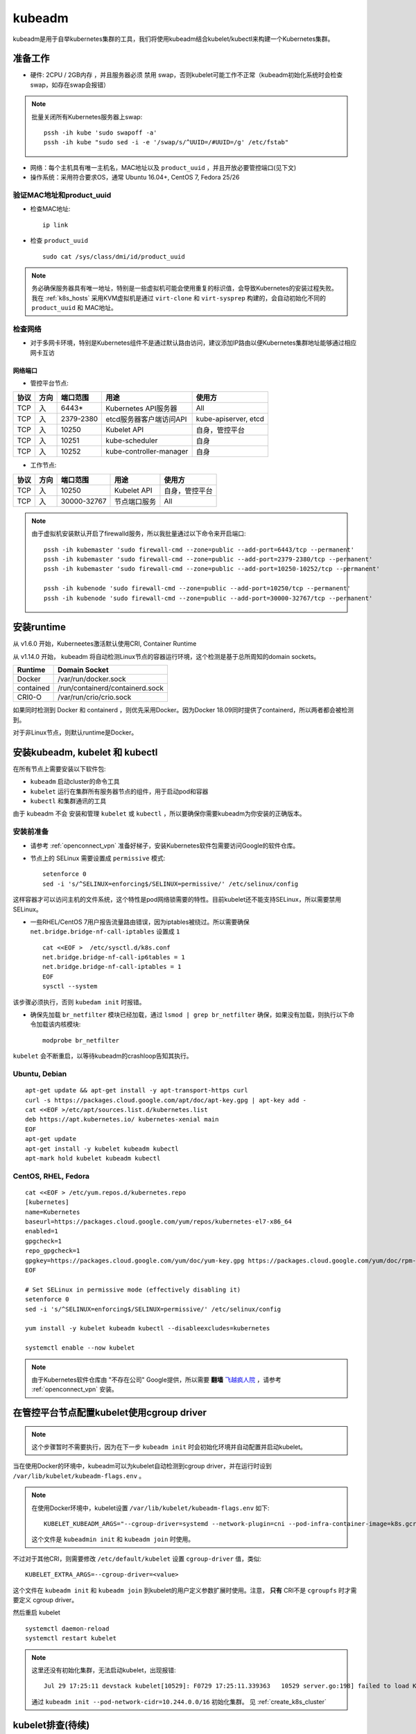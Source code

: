 .. _kubeadm:

===========
kubeadm
===========

kubeadm是用于自举kubernetes集群的工具，我们将使用kubeadm结合kubelet/kubectl来构建一个Kubernetes集群。

准备工作
==========

- 硬件: 2CPU / 2GB内存 ，并且服务器必须 ``禁用`` swap，否则kubelet可能工作不正常（kubeadm初始化系统时会检查swap，如存在swap会报错）

.. note::

   批量关闭所有Kubernetes服务器上swap::

      pssh -ih kube 'sudo swapoff -a'
      pssh -ih kube "sudo sed -i -e '/swap/s/^UUID=/#UUID=/g' /etc/fstab" 

- 网络：每个主机具有唯一主机名，MAC地址以及 ``product_uuid`` ，并且开放必要管控端口(见下文)
- 操作系统：采用符合要求OS，通常 Ubuntu 16.04+, CentOS 7, Fedora 25/26

验证MAC地址和product_uuid
----------------------------

- 检查MAC地址::

   ip link

- 检查 ``product_uuid`` ::

   sudo cat /sys/class/dmi/id/product_uuid

.. note::

   务必确保服务器具有唯一地址，特别是一些虚拟机可能会使用重复的标识值，会导致Kubernetes的安装过程失败。我在 :ref:`k8s_hosts` 采用KVM虚拟机是通过 ``virt-clone`` 和 ``virt-sysprep`` 构建的，会自动初始化不同的 ``product_uuid`` 和 MAC地址。

检查网络
------------

- 对于多网卡环境，特别是Kubernetes组件不是通过默认路由访问，建议添加IP路由以便Kubernetes集群地址能够通过相应网卡互访

网络端口
~~~~~~~~~~

- 管控平台节点:

====== ====== =========== =======================  ======================
协议   方向   端口范围    用途                     使用方
====== ====== =========== =======================  ======================
TCP    入     6443*       Kubernetes API服务器     All
TCP    入     2379-2380   etcd服务器客户端访问API  kube-apiserver, etcd
TCP    入     10250       Kubelet API              自身，管控平台
TCP    入     10251       kube-scheduler           自身
TCP    入     10252       kube-controller-manager  自身
====== ====== =========== =======================  ======================

- 工作节点:

====== ====== =========== =======================  ======================
协议   方向   端口范围    用途                     使用方
====== ====== =========== =======================  ======================
TCP    入     10250       Kubelet API              自身，管控平台
TCP    入     30000-32767 节点端口服务             All
====== ====== =========== =======================  ======================

.. note::

   由于虚拟机安装默认开启了firewalld服务，所以我批量通过以下命令来开启端口::

      pssh -ih kubemaster 'sudo firewall-cmd --zone=public --add-port=6443/tcp --permanent'
      pssh -ih kubemaster 'sudo firewall-cmd --zone=public --add-port=2379-2380/tcp --permanent'
      pssh -ih kubemaster 'sudo firewall-cmd --zone=public --add-port=10250-10252/tcp --permanent'

      pssh -ih kubenode 'sudo firewall-cmd --zone=public --add-port=10250/tcp --permanent'
      pssh -ih kubenode 'sudo firewall-cmd --zone=public --add-port=30000-32767/tcp --permanent'

安装runtime
=============

从 v1.6.0 开始，Kuberneetes激活默认使用CRI, Container Runtime

从 v1.14.0 开始， kubeadm 将自动检测Linux节点的容器运行环境，这个检测是基于总所周知的domain sockets。

=========== ===================================
Runtime     Domain Socket
=========== ===================================
Docker      /var/run/docker.sock
contained   /run/containerd/containerd.sock
CRI0-O      /var/run/crio/crio.sock
=========== ===================================

如果同时检测到 Docker 和 containerd ，则优先采用Docker。因为Docker 18.09同时提供了containerd，所以两者都会被检测到。

对于非Linux节点，则默认runtime是Docker。

安装kubeadm, kubelet 和 kubectl
==================================

在所有节点上需要安装以下软件包:

- ``kubeadm`` 启动cluster的命令工具
- ``kubelet`` 运行在集群所有服务器节点的组件，用于启动pod和容器
- ``kubectl`` 和集群通讯的工具

由于 kubeadm ``不会`` 安装和管理 ``kubelet`` 或 ``kubectl`` ，所以要确保你需要kubeadm为你安装的正确版本。

安装前准备
------------

- 请参考 :ref:`openconnect_vpn` 准备好梯子，安装Kubernetes软件包需要访问Google的软件仓库。

- 节点上的 SELinux 需要设置成 ``permissive`` 模式::

   setenforce 0
   sed -i 's/^SELINUX=enforcing$/SELINUX=permissive/' /etc/selinux/config

这样容器才可以访问主机的文件系统，这个特性是pod网络锁需要的特性。目前kubelet还不能支持SELinux，所以需要禁用SELinux。

- 一些RHEL/CentOS 7用户报告流量路由错误，因为iptables被绕过。所以需要确保 ``net.bridge.bridge-nf-call-iptables`` 设置成 ``1`` ::

   cat <<EOF >  /etc/sysctl.d/k8s.conf
   net.bridge.bridge-nf-call-ip6tables = 1
   net.bridge.bridge-nf-call-iptables = 1
   EOF
   sysctl --system

该步骤必须执行，否则 ``kubedam init`` 时报错。
  
- 确保先加载 ``br_netfilter`` 模块已经加载，通过 ``lsmod | grep br_netfilter`` 确保，如果没有加载，则执行以下命令加载该内核模块::

   modprobe br_netfilter

``kubelet`` 会不断重启，以等待kubeadm的crashloop告知其执行。

Ubuntu, Debian
----------------

::

   apt-get update && apt-get install -y apt-transport-https curl
   curl -s https://packages.cloud.google.com/apt/doc/apt-key.gpg | apt-key add -
   cat <<EOF >/etc/apt/sources.list.d/kubernetes.list
   deb https://apt.kubernetes.io/ kubernetes-xenial main
   EOF
   apt-get update
   apt-get install -y kubelet kubeadm kubectl
   apt-mark hold kubelet kubeadm kubectl

CentOS, RHEL, Fedora
------------------------

::

   cat <<EOF > /etc/yum.repos.d/kubernetes.repo
   [kubernetes]
   name=Kubernetes
   baseurl=https://packages.cloud.google.com/yum/repos/kubernetes-el7-x86_64
   enabled=1
   gpgcheck=1
   repo_gpgcheck=1
   gpgkey=https://packages.cloud.google.com/yum/doc/yum-key.gpg https://packages.cloud.google.com/yum/doc/rpm-package-key.gpg
   EOF
   
   # Set SELinux in permissive mode (effectively disabling it)
   setenforce 0
   sed -i 's/^SELINUX=enforcing$/SELINUX=permissive/' /etc/selinux/config
   
   yum install -y kubelet kubeadm kubectl --disableexcludes=kubernetes
   
   systemctl enable --now kubelet

.. note::

   由于Kubernetes软件仓库由 "不存在公司" Google提供，所以需要 **翻墙** `飞越疯人院 <https://movie.douban.com/subject/1292224/>`_ ，请参考 :ref:`openconnect_vpn` 安装。

在管控平台节点配置kubelet使用cgroup driver
=============================================

.. note::

   这个步骤暂时不需要执行，因为在下一步 ``kubeadm init`` 时会初始化环境并自动配置并启动kubelet。

当在使用Docker的环境中，kubeadm可以为kubelet自动检测到cgroup driver，并在运行时设到 ``/var/lib/kubelet/kubeadm-flags.env`` 。

.. note::

   在使用Docker环境中，kubelet设置 ``/var/lib/kubelet/kubeadm-flags.env`` 如下::

      KUBELET_KUBEADM_ARGS="--cgroup-driver=systemd --network-plugin=cni --pod-infra-container-image=k8s.gcr.io/pause:3.1"

   这个文件是 ``kubeadmin init`` 和 ``kubeadm join`` 时使用。

不过对于其他CRI，则需要修改 ``/etc/default/kubelet`` 设置 ``cgroup-driver`` 值，类似::

   KUBELET_EXTRA_ARGS=--cgroup-driver=<value>

这个文件在 ``kubeadm init`` 和 ``kubeadm join`` 到kubelet的用户定义参数扩展时使用。注意， **只有** CRI不是 ``cgroupfs`` 时才需要定义 cgroup driver。

然后重启 kubelet ::

   systemctl daemon-reload
   systemctl restart kubelet

.. note::

   这里还没有初始化集群，无法启动kubelet，出现报错::

      Jul 29 17:25:11 devstack kubelet[10529]: F0729 17:25:11.339363   10529 server.go:198] failed to load Kubelet config file /var/lib/kubelet/config.yaml, error failed to read kubelet config file "/var/lib/kubelet/config.yaml", error: open /var/lib/kubelet/config.yaml: no such file or directory

   通过 ``kubeadm init --pod-network-cidr=10.244.0.0/16`` 初始化集群。 见 :ref:`create_k8s_cluster`

kubelet排查(待续)
===================

.. note::

   目前这个 ``cpu and memory cgroup hierarchy not unified`` 问题尚未解决，不过我仅在 `AliOS 转换CentOS <https://github.com/huataihuang/cloud-atlas-draft/blob/master/os/linux/redhat/package/convert_alios_to_centos.md>`_ 的系统中遇到，而纯净的CentOS部署Kubernetes则完全没有问题。虽然看上去两种操作系统的cgroup没有太大差别，但是我怀疑或许在转换中我有某些软件包转换问题或者AliOS原先的cgroup配置有什么坑在里面尚未发觉。

   这个问题留待后续再排查，目前我改为在纯净版CentOS中部署原生Kubernetes集群。

由于我使用标准的Docker，所以kubeadm会自动检测cgroup driver，并设置环境 ``/var/lib/kubelet/kubeadm-flags.env`` 所以我没有设置 ``KUBELET_EXTRA_ARGS`` 直接启动 ``kubelet`` 。但是启动失败，排查如下：

- ``systemctl status kubelet`` ::

   ● kubelet.service - kubelet: The Kubernetes Node Agent
      Loaded: loaded (/usr/lib/systemd/system/kubelet.service; enabled; vendor preset: disabled)
     Drop-In: /usr/lib/systemd/system/kubelet.service.d
              └─10-kubeadm.conf
      Active: activating (auto-restart) (Result: exit-code) since Thu 2019-07-25 09:04:17 CST; 1s ago
        Docs: https://kubernetes.io/docs/
     Process: 86474 ExecStart=/usr/bin/kubelet $KUBELET_KUBECONFIG_ARGS $KUBELET_CONFIG_ARGS $KUBELET_KUBEADM_ARGS $KUBELET_EXTRA_ARGS (code=exited, status=255)
    Main PID: 86474 (code=exited, status=255)

- ``journalctl -xeu kubelet`` ::

   Jul 25 09:10:46 worker1.sqa.ztt kubelet[92407]: I0725 09:10:46.981191   92407 server.go:791] Client rotation is on, will bootstrap in background
   Jul 25 09:10:46 worker1.sqa.ztt kubelet[92407]: I0725 09:10:46.984895   92407 certificate_store.go:129] Loading cert/key pair from "/var/lib/kubelet/pki/kubelet-client-current.pem".
   Jul 25 09:10:46 worker1.sqa.ztt kubelet[92407]: F0725 09:10:46.988391   92407 server.go:273] failed to run Kubelet: failed to get the kubelet's cgroup: cpu and memory cgroup hierarchy not unified.  cpu: /, memory: /system.slice/kubelet.service
   Jul 25 09:10:46 worker1.sqa.ztt systemd[1]: kubelet.service: main process exited, code=exited, status=255/n/a

这里提示 cpu 和 memory 的 cgroup层次结构不统一。从 CentOS 来看 ``/sys/fs/cgroup`` 目录下::

   lrwxrwxrwx 1 root root 18 Jul 24 01:02 cpu -> cpuset,cpu,cpuacct
   lrwxrwxrwx 1 root root 18 Jul 24 01:02 cpuacct -> cpuset,cpu,cpuacct
   lrwxrwxrwx 1 root root 18 Jul 24 01:02 cpuset -> cpuset,cpu,cpuacct
   ...
   drwxr-xr-x 5 root root  0 Jul 24 01:02 memory

.. note::

   参考 `社区设计文档：design-proposals > kubelet-systemd <https://stupefied-goodall-e282f7.netlify.com/contributors/design-proposals/node/kubelet-systemd/>`_  和 `Kubernetes问题调查：failed to get cgroup stats for /systemd/system.slice <https://www.lijiaocn.com/%E9%97%AE%E9%A2%98/2019/01/25/kubernetes-failed-to-get-cgroup-stats.html>`_ 思路排查。

在 ``pkg/kubelet/cm/container_manager_linux.go`` 中

.. code-block:: go

   // getContainer returns the cgroup associated with the specified pid.
   // It enforces a unified hierarchy for memory and cpu cgroups.
   // On systemd environments, it uses the name=systemd cgroup for the specified pid.
   func getContainer(pid int) (string, error) {
   	cgs, err := cgroups.ParseCgroupFile(fmt.Sprintf("/proc/%d/cgroup", pid))
   	if err != nil {
   		return "", err
   	}
   
   	cpu, found := cgs["cpu"]
   	if !found {
   		return "", cgroups.NewNotFoundError("cpu")
   	}
   	memory, found := cgs["memory"]
   	if !found {
   		return "", cgroups.NewNotFoundError("memory")
   	}
   
   	// since we use this container for accounting, we need to ensure its a unified hierarchy.
   	if cpu != memory {
   		return "", fmt.Errorf("cpu and memory cgroup hierarchy not unified.  cpu: %s, memory: %s", cpu, memory)
   	}
   
   	// on systemd, every pid is in a unified cgroup hierarchy (name=systemd as seen in systemd-cgls)
   	// cpu and memory accounting is off by default, users may choose to enable it per unit or globally.
   	// users could enable CPU and memory accounting globally via /etc/systemd/system.conf (DefaultCPUAccounting=true DefaultMemoryAccounting=true).
   	// users could also enable CPU and memory accounting per unit via CPUAccounting=true and MemoryAccounting=true
   	// we only warn if accounting is not enabled for CPU or memory so as to not break local development flows where kubelet is launched in a terminal.
   	// for example, the cgroup for the user session will be something like /user.slice/user-X.slice/session-X.scope, but the cpu and memory
   	// cgroup will be the closest ancestor where accounting is performed (most likely /) on systems that launch docker containers.
   	// as a result, on those systems, you will not get cpu or memory accounting statistics for kubelet.
   	// in addition, you would not get memory or cpu accounting for the runtime unless accounting was enabled on its unit (or globally).
   	if systemd, found := cgs["name=systemd"]; found {
   		if systemd != cpu {
   			klog.Warningf("CPUAccounting not enabled for pid: %d", pid)
   		}
   		if systemd != memory {
   			klog.Warningf("MemoryAccounting not enabled for pid: %d", pid)
   		}
   		return systemd, nil
   	}
   
   	return cpu, nil
   }

从上述代码分析，如果使用 ``systemd`` 来管理cgroup，每个pid都有一个唯一cgroup树结构。默认情况下，cpu和memory记账是关闭的，可以通过针对每个单元或者全局启用。例如全局启用，则修改 ``/etc/systemd/system.conf`` ::

   DefaultCPUAccounting=true
   DefaultMemoryAccounting=true

如果针对某个应用，例如 kubelet ，则配置 ::

   CPUAccounting=true
   MemoryAccounting=true

上述cgroup记账功能不影响kubelet运行，但是启动时会WARNING。

.. note::

   参考 `CentOS kubelet complains about systemd slices #440 <https://github.com/kontena/pharos-cluster/issues/440>`_ :
   
   The correct fix for this issue is to configure systemd to create the desired per-service CPU/Memory cgroups for the kubelet::
   
      [Service]
      CPUAccounting=true
      MemoryAccounting=true
   
   这个建议参考 `Kubelet 'failed to get cgroup stats for "/system.slice/kubelet.service"' error messages #4049 <https://github.com/kubernetes/kops/issues/4049>`_ 是修订 ``/etc/systemd/system/kubelet.service.d/11-cgroups.conf`` ::
   
      [Service]
      CPUAccounting=true
      MemoryAccounting=true
   
如果cpu的cgroup hierarchy 和 memory的cgroup hierarchy 不一致，则报错退出。

验证可以检查任何一个系统进程 ``cat /proc/<pid>/cgroup`` 都可以看到 cpu 和 memory 的cgroup hierarchy不同::

   #cat /proc/46006/cgroup
   ...
   9:memory:/system.slice/sshd.service
   ...
   5:cpuacct,cpu,cpuset:/
   ...

.. note::

   `unified-hierarchy <https://lwn.net/Articles/601923/>`_ 是下一代cgrooup v2接口的特性，请参考 `cgroupv2: Linux's new unified control group system <https://qconlondon.com/system/files/presentation-slides/cgroupv2-qcon.pdf>`_ 介绍。目前看，内核 4.6以上结合systemd v226以上能够实现这个特性。

参考
========

- `Installing kubeadm <https://kubernetes.io/docs/setup/production-environment/tools/kubeadm/install-kubeadm/>`_
- `Troubleshooting kubeadm <https://kubernetes.io/docs/setup/production-environment/tools/kubeadm/troubleshooting-kubeadm/>`_
